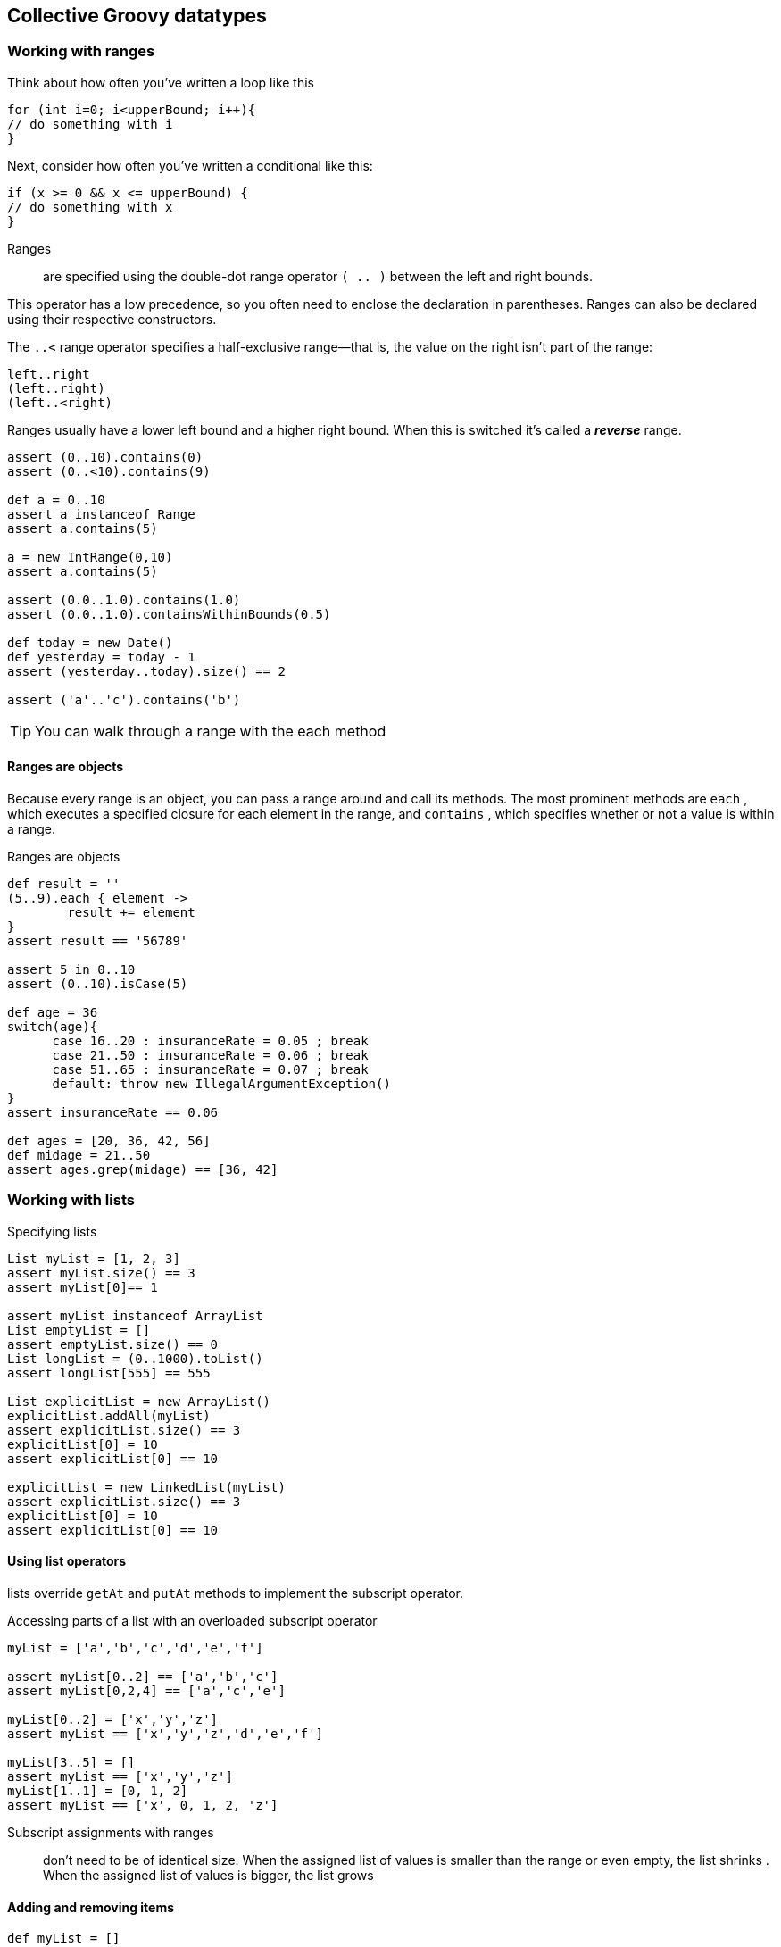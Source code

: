 [[collective-datatypes]]

== Collective Groovy datatypes
<<<

=== Working with ranges

Think about how often you’ve written a loop like this
[source,java]
----
for (int i=0; i<upperBound; i++){
// do something with i
}
----

Next, consider how often you’ve written a conditional like this:
[source,java]
----
if (x >= 0 && x <= upperBound) {
// do something with x
}
----
====
Ranges:: are specified using the double-dot range operator `( .. )` between the left and right bounds.
====

This operator has a low precedence, so you often need to enclose the declaration in parentheses. Ranges can also be declared using their respective constructors.

The `..<` range operator specifies a half-exclusive range—that is, the value on the
right isn’t part of the range:

[source,groovy]
----
left..right
(left..right)
(left..<right)
----

Ranges usually have a lower left bound and a higher right bound. When this is
switched it’s called a *_reverse_* range.

[source,groovy]
----
assert (0..10).contains(0)
assert (0..<10).contains(9)

def a = 0..10
assert a instanceof Range
assert a.contains(5)

a = new IntRange(0,10)
assert a.contains(5)

assert (0.0..1.0).contains(1.0)
assert (0.0..1.0).containsWithinBounds(0.5)

def today = new Date()
def yesterday = today - 1
assert (yesterday..today).size() == 2

assert ('a'..'c').contains('b')
----

TIP: You can walk through a range with the each method

==== Ranges are objects

Because every range is an object, you can pass a range around and call its methods.
The most prominent methods are `each` , which executes a specified closure for each
element in the range, and `contains` , which specifies whether or not a value is within
a range.

[source,groovy]
.Ranges are objects
----
def result = ''
(5..9).each { element ->
        result += element
}
assert result == '56789'

assert 5 in 0..10
assert (0..10).isCase(5)

def age = 36
switch(age){
      case 16..20 : insuranceRate = 0.05 ; break
      case 21..50 : insuranceRate = 0.06 ; break
      case 51..65 : insuranceRate = 0.07 ; break
      default: throw new IllegalArgumentException()
}
assert insuranceRate == 0.06

def ages = [20, 36, 42, 56]
def midage = 21..50
assert ages.grep(midage) == [36, 42]
----

=== Working with lists

[source,groovy]
.Specifying lists
----
List myList = [1, 2, 3]
assert myList.size() == 3
assert myList[0]== 1

assert myList instanceof ArrayList
List emptyList = []
assert emptyList.size() == 0
List longList = (0..1000).toList()
assert longList[555] == 555

List explicitList = new ArrayList()
explicitList.addAll(myList)
assert explicitList.size() == 3
explicitList[0] = 10
assert explicitList[0] == 10

explicitList = new LinkedList(myList)
assert explicitList.size() == 3
explicitList[0] = 10
assert explicitList[0] == 10
----

==== Using list operators

lists override `getAt` and `putAt` methods to implement the subscript operator.

[source,groovy]
.Accessing parts of a list with an overloaded subscript operator
----
myList = ['a','b','c','d','e','f']

assert myList[0..2] == ['a','b','c']
assert myList[0,2,4] == ['a','c','e']

myList[0..2] = ['x','y','z']
assert myList == ['x','y','z','d','e','f']

myList[3..5] = []
assert myList == ['x','y','z']
myList[1..1] = [0, 1, 2]
assert myList == ['x', 0, 1, 2, 'z']
----

Subscript assignments with ranges:: don’t need to be of identical size. When the assigned
list of values is smaller than the range or even empty, the list shrinks . When the
assigned list of values is bigger, the list grows

==== Adding and removing items

[source,groovy]
----
def myList = []
myList += 'a'
assert myList == ['a']

myList += ['b','c']
assert myList == ['a','b','c']

def myList = []
myList << 'a' << 'b'
assert myList == ['a','b']

assert myList - ['b'] == ['a']
assert myList * 2 == ['a','b','a','b']
----


==== Control structures

Groovy lists are more than flexible storage places.

They also play a major role in organizing the execution flow of Groovy programs.

[source,groovy]
----
myList = ['a', 'b', 'c']
assert myList.isCase('a')
assert 'b' in myList

def candidate = 'c'
switch(candidate){
    case myList : assert true; break
    default: assert false
}
assert ['x','a','z'].grep(myList) == ['a']

myList = []
if (myList) assert false

// Lists can be iterated with a 'for' loop
def expr = ''
for (i in [1,'*',5]){
    expr += i
}
assert expr == '1*5'
----

==== Using list methods


[source,groovy]
----
assert [1,[2,3]].flatten() == [1,2,3]
assert [1,2,3].intersect([4,3,1])== [3,1]
assert [1,2,3].disjoint([4,5,6])

list =[1,2,3]
popped = list.pop()
assert popped == 3
assert list == [1,2]

assert [1,2].reverse() == [2,1]
assert [3,1,2].sort() == [1,2,3]

def list = [ [1,0], [0,1,2] ]
list = list.sort { a,b -> a[0] <=> b[0] }
assert list == [ [0,1,2], [1,0] ]

list = list.sort { item -> item.size() }
assert list == [ [1,0], [0,1,2] ]

list = ['a','b','c']
list.remove(2)
assert list == ['a','b']
list.remove('b')
assert list == ['a']
list = ['a','b','b','c']
list.removeAll(['b','c'])
assert list == ['a']

def doubled = [1,2,3].collect{ item ->
    item*2
}
assert doubled == [2,4,6]
def odd = [1,2,3].findAll{ item ->
    item % 2 == 1
}
assert odd == [1,3]

def x = [1,1,1]
assert [1] == new HashSet(x).toList()
assert [1] == x.unique()

def x = [1,null,1]
assert [1,1] == x.findAll{it != null}
assert [1,1] == x.grep{it}
----

==== Accessing list content

[source,groovy]
----
def list = [1, 2, 3]
assert list.first()== 1
assert list.head()== 1
assert list.tail()== [2, 3]


----







